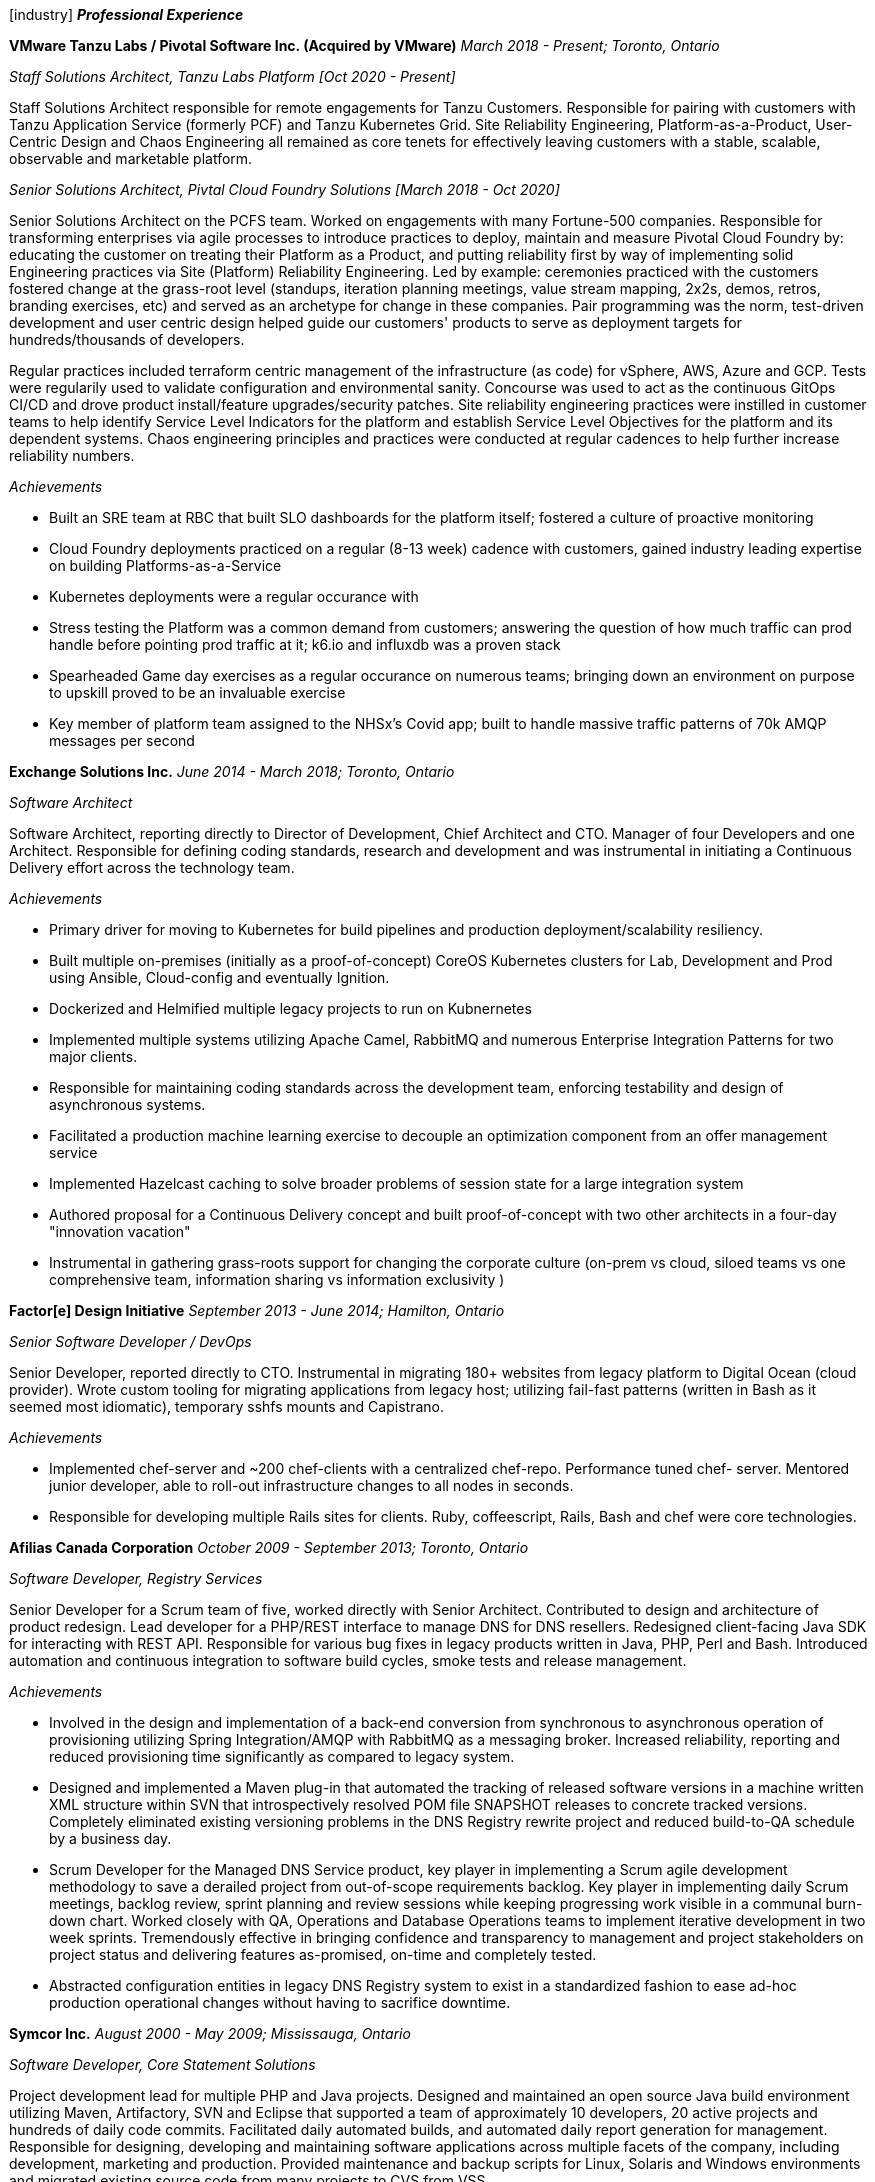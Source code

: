 
icon:industry[] *_Professional Experience_*

*VMware Tanzu Labs / Pivotal Software Inc. (Acquired by VMware)*
_March 2018 - Present; Toronto, Ontario_

_Staff Solutions Architect, Tanzu Labs Platform [Oct 2020 - Present]_

Staff Solutions Architect responsible for remote engagements for Tanzu Customers. Responsible for pairing with customers with Tanzu Application Service (formerly PCF) and Tanzu Kubernetes Grid. Site Reliability Engineering, Platform-as-a-Product, User-Centric Design and Chaos Engineering all remained as core tenets for effectively leaving customers with a stable, scalable, observable and marketable platform. 

_Senior Solutions Architect, Pivtal Cloud Foundry Solutions [March 2018 - Oct 2020]_

Senior Solutions Architect on the PCFS team. Worked on engagements with many Fortune-500 companies. Responsible for transforming enterprises via agile processes to introduce practices to deploy, maintain and measure Pivotal Cloud Foundry by: educating the customer on treating their Platform as a Product, and putting reliability first by way of implementing solid Engineering practices via Site (Platform) Reliability Engineering. Led by example: ceremonies practiced with the customers fostered change at the grass-root level (standups, iteration planning meetings, value stream mapping, 2x2s, demos, retros, branding exercises, etc) and served as an archetype for change in these companies. Pair programming was the norm, test-driven development and user centric design helped guide our customers' products to serve as deployment targets for hundreds/thousands of developers.

Regular practices included terraform centric management of the infrastructure (as code) for vSphere, AWS, Azure and GCP. Tests were regularily used to validate configuration and environmental sanity. Concourse was used to act as the continuous GitOps CI/CD and drove product install/feature upgrades/security patches. Site reliability engineering practices were instilled in customer teams to help identify Service Level Indicators for the platform and establish Service Level Objectives for the platform and its dependent systems. Chaos engineering principles and practices were conducted at regular cadences to help further increase reliability numbers.

._Achievements_
* Built an SRE team at RBC that built SLO dashboards for the platform itself; fostered a culture of proactive monitoring
* Cloud Foundry deployments practiced on a regular (8-13 week) cadence with customers, gained industry leading expertise on building Platforms-as-a-Service
* Kubernetes deployments were a regular occurance with 
* Stress testing the Platform was a common demand from customers; answering the question of how much traffic can prod handle before pointing prod traffic at it; k6.io and influxdb was a proven stack
* Spearheaded Game day exercises as a regular occurance on numerous teams; bringing down an environment on purpose to upskill proved to be an invaluable exercise
* Key member of platform team assigned to the NHSx's Covid app; built to handle massive traffic patterns of 70k AMQP messages per second


*Exchange Solutions Inc.*
_June 2014 - March 2018; Toronto, Ontario_

_Software Architect_

Software Architect, reporting directly to Director of Development, Chief Architect and CTO. Manager of four Developers and one Architect. Responsible for defining coding standards, research and development and was instrumental in initiating a Continuous Delivery effort across the technology team.

._Achievements_
* Primary driver for moving to Kubernetes for build pipelines and production deployment/scalability resiliency. 
* Built multiple on-premises (initially as a proof-of-concept) CoreOS Kubernetes clusters for Lab, Development and Prod using Ansible, Cloud-config and eventually Ignition.
* Dockerized and Helmified multiple legacy projects to run on Kubnernetes
* Implemented multiple systems utilizing Apache Camel, RabbitMQ and numerous Enterprise Integration Patterns for two major clients.
* Responsible for maintaining coding standards across the development team, enforcing testability and design of asynchronous systems.
* Facilitated a production machine learning exercise to decouple an optimization component from an offer management service
* Implemented Hazelcast caching to solve broader problems of session state for a large integration system
* Authored proposal for a Continuous Delivery concept and built proof-of-concept with two other architects in a four-day "innovation vacation"
* Instrumental in gathering grass-roots support for changing the corporate culture (on-prem vs cloud, siloed teams vs one comprehensive team, information sharing vs information exclusivity )

*Factor[e] Design Initiative*
_September 2013 - June 2014; Hamilton, Ontario_

_Senior Software Developer / DevOps_

Senior Developer, reported directly to CTO. Instrumental in migrating 180+ websites from legacy platform to Digital Ocean (cloud provider). Wrote custom tooling for migrating applications from legacy host; utilizing fail-fast patterns (written in Bash as it seemed most idiomatic), temporary sshfs mounts and Capistrano.

._Achievements_
* Implemented chef-server and ~200 chef-clients with a centralized chef-repo. Performance tuned chef- server. Mentored junior developer, able to roll-out infrastructure changes to all nodes in seconds.
* Responsible for developing multiple Rails sites for clients. Ruby, coffeescript, Rails, Bash and chef were core technologies.

*Afilias Canada Corporation*
_October 2009 - September 2013; Toronto, Ontario_

_Software Developer, Registry Services_

Senior Developer for a Scrum team of five, worked directly with Senior Architect. Contributed to design and architecture of product redesign. Lead developer for a PHP/REST interface to manage DNS for DNS resellers. Redesigned client-facing Java SDK for interacting with REST API. Responsible for various bug fixes in legacy products written in Java, PHP, Perl and Bash. Introduced automation and continuous integration to software build cycles, smoke tests and release management.

._Achievements_
* Involved in the design and implementation of a back-end conversion from synchronous to asynchronous operation of provisioning utilizing Spring Integration/AMQP with RabbitMQ as a messaging broker. Increased reliability, reporting and reduced provisioning time significantly as compared to legacy system.
* Designed and implemented a Maven plug-in that automated the tracking of released software
versions in a machine written XML structure within SVN that introspectively resolved POM file SNAPSHOT releases to concrete tracked versions. Completely eliminated existing versioning problems in the DNS Registry rewrite project and reduced build-to-QA schedule by a business day.
* Scrum Developer for the Managed DNS Service product, key player in implementing a Scrum agile development methodology to save a derailed project from out-of-scope requirements backlog. Key player in implementing daily Scrum meetings, backlog review, sprint planning and review sessions while keeping progressing work visible in a communal burn-down chart. Worked closely with QA, Operations and Database Operations teams to implement iterative development in two week sprints. Tremendously effective in bringing confidence and transparency to management and project stakeholders on project status and delivering features as-promised, on-time and completely tested.
* Abstracted configuration entities in legacy DNS Registry system to exist in a standardized fashion to ease ad-hoc production operational changes without having to sacrifice downtime.

*Symcor Inc.*
_August 2000 - May 2009; Mississauga, Ontario_

_Software Developer, Core Statement Solutions_

Project development lead for multiple PHP and Java projects. Designed and maintained an open source Java build environment utilizing Maven, Artifactory, SVN and Eclipse that supported a team of approximately 10 developers, 20 active projects and hundreds of daily code commits. Facilitated daily automated builds, and automated daily report generation for management. Responsible for designing, developing and maintaining software applications across multiple facets of the company, including development, marketing and production. Provided maintenance and backup scripts for Linux, Solaris and Windows environments and migrated existing source code from many projects to CVS from VSS.

._Achievements_
* Designed and implemented a Job and Quality Control application in Java/Wicket that acted as a centralized workflow application to control the bulk loading of digital financial documents, reducing the number of production loading errors by approximately 25%.
* Setup and supported approximately 50 Linux and Solaris machines across five environments and maintained gated procedures for sequential code promotion, reducing the number of customer acceptance testing and production errors.
* Implemented a GBean for internal billing system that leveraged jCIFS and Quartz scheduler to build reports, PDF documents and automatically integrate reconciliation reports into a legacy Windows NT tier, removing the need for manual reconciliation and report extraction.
* Initiated proof of concept indexing solution using MySQL that implemented a dynamic indexing scheme so that actors are able to add indexes on-the-fly, without the need to change the schema. Reduced both load and access development implementations by an order of magnitude.
* Built a proof of concept Native XML Database storage solution, which illustrated the inherent benefits of storing native XML documents and implemented the requisite search, storage and indexing functionalities. Reduced overall storage quota by 90% by eliminating all repeated data.
* Designed and implemented a standardized Java software platform that served documents via a common XML-RPC webservice interface for multiple financial institutions that reduced external development time. This concentrated support knowledge and costs by phasing out legacy applications.
* Developed a custom PHP application for RBC Visa’s in-house call centre, supporting hundreds of Customer Service Representatives, (some of them visually impaired) that reduced the average time on service calls by minutes.
* Assisted in building a custom modularized Content Management System in PHP, responsible for the electronic targeting and delivery of marketing messages to end users, which proved to be a very popular software product with the sales team.
* Developed Postscript parsing program to insert “tray pulling” logic to facilitate production requirements for coloured coversheets to reduce production sorting time and errors.

*Optus Ebusiness Solutions*
_August 2000 - January 2001; Toronto, Ontario_

_Software Developer and Network Support_

Reported directly to VP of development, responsible for delivering software applications for a quickly growing software company. Maintenance, installation, configuration and troubleshooting of 10 Linux servers. Supported hosted applications in an on-call manner.

._Achievements_
* Developed CSR web application software that provided a robust interface for users to search and retrieve financial statements in an instantaneous manner under very aggressive project timelines.
* Implemented security and encryption standards to meet and exceed industry standards for numerous financial institution clients.

